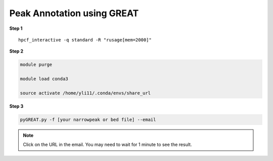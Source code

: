 Peak Annotation using GREAT 
===========================

**Step 1**

.. highlight:: none

:: 

	hpcf_interactive -q standard -R "rusage[mem=2000]"

**Step 2**

.. code:: bash

	module purge

	module load conda3

	source activate /home/yli11/.conda/envs/share_url

**Step 3**

.. code:: bash

	pyGREAT.py -f [your narrowpeak or bed file] --email


.. note:: Click on the URL in the email. You may need to wait for 1 minute to see the result.



















